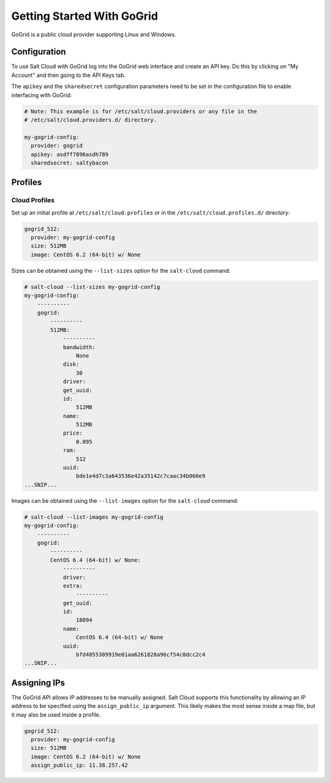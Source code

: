===========================
Getting Started With GoGrid
===========================

GoGrid is a public cloud provider supporting Linux and Windows.


Configuration
=============
To use Salt Cloud with GoGrid log into the GoGrid web interface and create an
API key. Do this by clicking on "My Account" and then going to the API Keys
tab.

The ``apikey`` and the ``sharedsecret`` configuration parameters need to be set
in the configuration file to enable interfacing with GoGrid:

.. code-block:: yaml

    # Note: This example is for /etc/salt/cloud.providers or any file in the
    # /etc/salt/cloud.providers.d/ directory.

    my-gogrid-config:
      provider: gogrid
      apikey: asdff7896asdh789
      sharedsecret: saltybacon


Profiles
========

Cloud Profiles
~~~~~~~~~~~~~~
Set up an initial profile at ``/etc/salt/cloud.profiles`` or in the
``/etc/salt/cloud.profiles.d/`` directory:

.. code-block:: yaml

    gogrid_512:
      provider: my-gogrid-config
      size: 512MB
      image: CentOS 6.2 (64-bit) w/ None

Sizes can be obtained using the ``--list-sizes`` option for the ``salt-cloud``
command:

.. code-block:: bash

    # salt-cloud --list-sizes my-gogrid-config
    my-gogrid-config:
        ----------
        gogrid:
            ----------
            512MB:
                ----------
                bandwidth:
                    None
                disk:
                    30
                driver:
                get_uuid:
                id:
                    512MB
                name:
                    512MB
                price:
                    0.095
                ram:
                    512
                uuid:
                    bde1e4d7c3a643536e42a35142c7caac34b060e9
    ...SNIP...

Images can be obtained using the ``--list-images`` option for the ``salt-cloud``
command:

.. code-block:: bash

    # salt-cloud --list-images my-gogrid-config
    my-gogrid-config:
        ----------
        gogrid:
            ----------
            CentOS 6.4 (64-bit) w/ None:
                ----------
                driver:
                extra:
                    ----------
                get_uuid:
                id:
                    18094
                name:
                    CentOS 6.4 (64-bit) w/ None
                uuid:
                    bfd4055389919e01aa6261828a96cf54c8dcc2c4
    ...SNIP...


Assigning IPs
=============
The GoGrid API allows IP addresses to be manually assigned. Salt Cloud supports
this functionality by allowing an IP address to be specified using the
``assign_public_ip`` argument. This likely makes the most sense inside a map
file, but it may also be used inside a profile.

.. code-block:: yaml

    gogrid_512:
      provider: my-gogrid-config
      size: 512MB
      image: CentOS 6.2 (64-bit) w/ None
      assign_public_ip: 11.38.257.42
